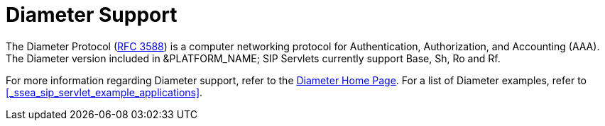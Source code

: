 
[[_ssds_diameter_support]]
= Diameter Support

The Diameter Protocol (http://www.ietf.org/rfc/rfc3588.txt[RFC 3588]) is a computer networking protocol for Authentication, Authorization, and Accounting (AAA). The Diameter version included in &PLATFORM_NAME; SIP Servlets currently support Base, Sh, Ro and Rf.

For more information regarding Diameter support, refer to the https://code.google.com/p/jdiameter/[Diameter Home Page].
For a list of Diameter examples, refer to <<_ssea_sip_servlet_example_applications>>.